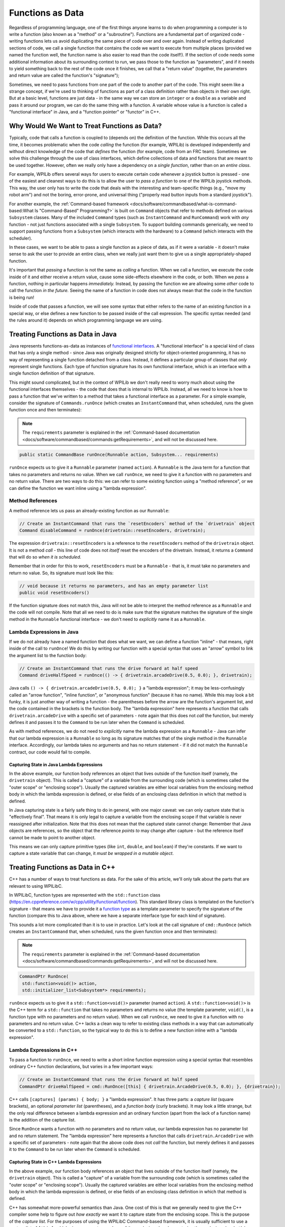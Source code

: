 Functions as Data
=================

Regardless of programming language, one of the first things anyone learns to do when programming a computer is to write a function (also known as a "method" or a "subroutine").  Functions are a fundamental part of organized code - writing functions lets us avoid duplicating the same piece of code over and over again.  Instead of writing duplicated sections of code, we call a single function that contains the code we want to execute from multiple places (provided we named the function well, the function name is also easier to read than the code itself!).  If the section of code needs some additional information about its surrounding context to run, we pass those to the function as "parameters", and if it needs to yield something back to the rest of the code once it finishes, we call that a "return value" (together, the parameters and return value are called the function's "signature");

Sometimes, we need to pass functions from one part of the code to another part of the code.  This might seem like a strange concept, if we're used to thinking of functions as part of a class definition rather than objects in their own right.  But at a basic level, functions are just data - in the same way we can store an ``integer`` or a ``double`` as a variable and pass it around our program, we can do the same thing with a function.  A variable whose value is a function is called a "functional interface" in Java, and a "function pointer" or "functor" in C++.

Why Would We Want to Treat Functions as Data?
---------------------------------------------

Typically, code that calls a function is coupled to (depends on) the definition of the function. While this occurs all the time, it becomes problematic when the code *calling* the function (for example, WPILib) is developed independently and without direct knowledge of the code that *defines* the function (for example, code from an FRC team). Sometimes we solve this challenge through the use of class interfaces, which define collections of data and functions that are meant to be used together.  However, often we really only have a dependency on a *single function*, rather than on an *entire class*.

For example, WPILib offers several ways for users to execute certain code whenever a joystick button is pressed - one of the easiest and cleanest ways to do this is to allow the user to *pass a function* to one of the WPILib joystick methods.  This way, the user only has to write the code that deals with the interesting and team-specific things (e.g., "move my robot arm") and not the boring, error-prone, and universal thing ("properly read button inputs from a standard joystick").

For another example, the :ref:`Command-based framework <docs/software/commandbased/what-is-command-based:What Is "Command-Based" Programming?>` is built on ``Command`` objects that refer to methods defined on various ``Subsystem`` classes.  Many of the included ``Command`` types (such as ``InstantCommand`` and ``RunCommand``) work with *any* function - not just functions associated with a single ``Subsystem``.  To support building commands generically, we need to support passing functions from a ``Subsystem`` (which interacts with the hardware) to a ``Command`` (which interacts with the scheduler).

In these cases, we want to be able to pass a single function as a piece of data, as if it were a variable - it doesn't make sense to ask the user to provide an entire class, when we really just want them to give us a single appropriately-shaped function.

It's important that *passing* a function is not the same as *calling* a function.  When we call a function, we execute the code inside of it and either receive a return value, cause some side-effects elsewhere in the code, or both.  When we *pass* a function, nothing in particular happens *immediately.*  Instead, by passing the function we are allowing some *other* code to call the function *in the future.*  Seeing the name of a function in code does not always mean that the code in the function is being run!

Inside of code that passes a function, we will see some syntax that either refers to the name of an existing function in a special way, or else defines a new function to be passed inside of the call expression.  The specific syntax needed (and the rules around it) depends on which programming language we are using.

Treating Functions as Data in Java
----------------------------------

Java represents functions-as-data as instances of `functional interfaces <https://docs.oracle.com/javase/8/docs/api/java/util/function/package-summary.html>`__.  A "functional interface" is a special kind of class that has only a single method - since Java was originally designed strictly for object-oriented programming, it has no way of representing a single function detached from a class.  Instead, it defines a particular group of classes that *only* represent single functions.  Each type of function signature has its own functional interface, which is an interface with a single function definition of that signature.

This might sound complicated, but in the context of WPILib we don't really need to worry much about using the functional interfaces themselves - the code that does that is internal to WPILib.  Instead, all we need to know is how to pass a function that we've written to a method that takes a functional interface as a parameter.  For a simple example, consider the signature of ``Commands.runOnce`` (which creates an ``InstantCommand`` that, when scheduled, runs the given function once and then terminates):

.. note:: The ``requirements`` parameter is explained in the :ref:`Command-based documentation <docs/software/commandbased/commands:getRequirements>`, and will not be discussed here.
.. code-block:: java

   public static CommandBase runOnce(Runnable action, Subsystem... requirements)

``runOnce`` expects us to give it a ``Runnable`` parameter (named ``action``).  A ``Runnable`` is the Java term for a function that takes no parameters and returns no value.  When we call ``runOnce``, we need to give it a function with no parameters and no return value.  There are two ways to do this: we can refer to some existing function using a "method reference", or we can define the function we want inline using a "lambda expression".

Method References
^^^^^^^^^^^^^^^^^

A method reference lets us pass an already-existing function as our ``Runnable``:

.. code-block:: java

   // Create an InstantCommand that runs the `resetEncoders` method of the `drivetrain` object
   Command disableCommand = runOnce(drivetrain::resetEncoders, drivetrain);

The expression ``drivetrain::resetEncoders`` is a reference to the ``resetEncoders`` method of the ``drivetrain`` object.  It is not a method *call* - this line of code does not *itself* reset the encoders of the drivetrain.  Instead, it returns a ``Command`` that will do so *when it is scheduled.*

Remember that in order for this to work, ``resetEncoders`` must be a ``Runnable`` - that is, it must take no parameters and return no value.  So, its signature must look like this:

.. code-block:: java

   // void because it returns no parameters, and has an empty parameter list
   public void resetEncoders()

If the function signature does not match this, Java will not be able to interpret the method reference as a ``Runnable`` and the code will not compile.  Note that all we need to do is make sure that the signature matches the signature of the single method in the ``Runnable`` functional interface - we don't need to *explicitly* name it as a ``Runnable``.

Lambda Expressions in Java
^^^^^^^^^^^^^^^^^^^^^^^^^^

If we do not already have a named function that does what we want, we can define a function "inline" - that means, right inside of the call to ``runOnce``!  We do this by writing our function with a special syntax that uses an "arrow" symbol to link the argument list to the function body:

.. code-block:: java

   // Create an InstantCommand that runs the drive forward at half speed
   Command driveHalfSpeed = runOnce(() -> { drivetrain.arcadeDrive(0.5, 0.0); }, drivetrain);

Java calls ``() -> { drivetrain.arcadeDrive(0.5, 0.0); }`` a "lambda expression"; it may be less-confusingly called an "arrow function", "inline function", or "anonymous function" (because it has no name).  While this may look a bit funky, it is just another way of writing a function - the parentheses before the arrow are the function's argument list, and the code contained in the brackets is the function body.  The "lambda expression" here represents a function that calls ``drivetrain.arcadeDrive`` with a specific set of parameters - note again that this does not *call* the function, but merely defines it and passes it to the ``Command`` to be run later when the ``Command`` is scheduled.

As with method references, we do not need to *explicitly* name the lambda expression as a ``Runnable`` - Java can infer that our lambda expression is a ``Runnable`` so long as its signature matches that of the single method in the ``Runnable`` interface.  Accordingly, our lambda takes no arguments and has no return statement - if it did not match the ``Runnable`` contract, our code would fail to compile.

Capturing State in Java Lambda Expressions
~~~~~~~~~~~~~~~~~~~~~~~~~~~~~~~~~~~~~~~~~~

In the above example, our function body references an object that lives outside of the function itself (namely, the ``drivetrain`` object).  This is called a "capture" of a variable from the surrounding code (which is sometimes called the "outer scope" or "enclosing scope").  Usually the captured variables are either local variables from the enclosing method body in which the lambda expression is defined, or else fields of an enclosing class definition in which that method is defined.

In Java capturing state is a fairly safe thing to do in general, with one major caveat: we can only capture state that is "effectively final".  That means it is only legal to capture a variable from the enclosing scope if that variable is never reassigned after initialization.  Note that this does not mean that the captured state cannot change: Remember that Java objects are references, so the object that the reference *points to* may change after capture - but the reference itself cannot be made to point to another object.

This means we can only capture primitive types (like ``int``, ``double``, and ``boolean``) if they're constants.  If we want to capture a state variable that can change, it *must be wrapped in a mutable object*.

Treating Functions as Data in C++
---------------------------------

C++ has a number of ways to treat functions as data.  For the sake of this article, we'll only talk about the parts that are relevant to using WPILibC.

In WPILibC, function types are represented with the ``std::function`` class (https://en.cppreference.com/w/cpp/utility/functional/function).  This standard library class is templated on the function's signature - that means we have to provide it a `function type <https://stackoverflow.com/questions/17446220/c-function-types>`__ as a template parameter to specify the signature of the function (compare this to Java above, where we have a separate interface type for each kind of signature).

This sounds a lot more complicated than it is to use in practice.  Let's look at the call signature of ``cmd::RunOnce`` (which creates an ``InstantCommand`` that, when scheduled, runs the given function once and then terminates):

.. note:: The ``requirements`` parameter is explained in the :ref:`Command-based documentation <docs/software/commandbased/commands:getRequirements>`, and will not be discussed here.
.. code-block:: cpp

   CommandPtr RunOnce(
    std::function<void()> action,
    std::initializer_list<Subsystem*> requirements);

``runOnce`` expects us to give it a ``std::function<void()>`` parameter (named ``action``).  A ``std::function<void()>`` is the C++ term for a ``std::function`` that takes no parameters and returns no value (the template parameter, ``void()``, is a function type with no parameters and no return value).  When we call ``runOnce``, we need to give it a function with no parameters and no return value.  C++ lacks a clean way to refer to existing class methods in a way that can automatically be converted to a ``std::function``, so the typical way to do this is to define a new function inline with a "lambda expression".

Lambda Expressions in C++
^^^^^^^^^^^^^^^^^^^^^^^^^

To pass a function to ``runOnce``, we need to write a short inline function expression using a special syntax that resembles ordinary C++ function declarations, but varies in a few important ways:

.. code-block:: cpp

   // Create an InstantCommand that runs the drive forward at half speed
   CommandPtr driveHalfSpeed = cmd::RunOnce([this] { drivetrain.ArcadeDrive(0.5, 0.0); }, {drivetrain});

C++ calls ``[captures] (params) { body; }`` a "lambda expression".  It has three parts: a *capture list* (square brackets), an optional *parameter list* (parentheses), and a *function body* (curly brackets).  It may look a little strange, but the only real difference between a lambda expression and an ordinary function (apart from the lack of a function name) is the addition of the capture list.

Since ``RunOnce`` wants a function with no parameters and no return value, our lambda expression has no parameter list and no return statement.  The "lambda expression" here represents a function that calls ``drivetrain.ArcadeDrive`` with a specific set of parameters - note again that the above code does not *call* the function, but merely defines it and passes it to the ``Command`` to be run later when the ``Command`` is scheduled.

Capturing State in C++ Lambda Expressions
~~~~~~~~~~~~~~~~~~~~~~~~~~~~~~~~~~~~~~~~~

In the above example, our function body references an object that lives outside of the function itself (namely, the ``drivetrain`` object).  This is called a "capture" of a variable from the surrounding code (which is sometimes called the "outer scope" or "enclosing scope").  Usually the captured variables are either local variables from the enclosing method body in which the lambda expression is defined, or else fields of an enclosing class definition in which that method is defined.

C++ has somewhat more-powerful semantics than Java.  One cost of this is that we generally need to give the C++ compiler some help to figure out *how exactly* we want it to capture state from the enclosing scope.  This is the purpose of the *capture list*.  For the purposes of using the WPILibC Command-based framework, it is usually sufficient to use a capture list of ``[this]``, which gives access to members of the enclosing class by capturing the enclosing class's ``this`` pointer by value.

Method locals cannot be captured with the ``this`` pointer, and must be captured explicitly either by reference or by value by including them in the capture list (or by implicitly by instead specifying a default capture semantics).  It is typically safer to capture locals by-value, since a lambda can outlive the lifespan of an object it captures by reference.  For more details, consult the `C++ standard library documentation on capture semantics <https://en.cppreference.com/w/cpp/language/lambda#Lambda_capture>`__.
